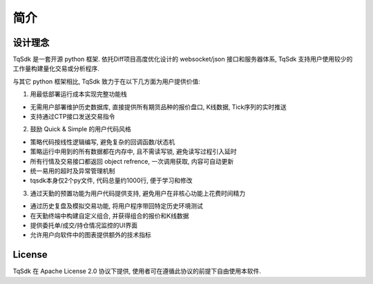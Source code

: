 简介
=================================================

设计理念
-------------------------------------------------
TqSdk 是一套开源 python 框架. 依托Diff项目高度优化设计的 websocket/json 接口和服务器体系, TqSdk 支持用户使用较少的工作量构建量化交易或分析程序.

与其它 python 框架相比, TqSdk 致力于在以下几方面为用户提供价值:


1. 用最低部署运行成本实现完整功能栈

* 无需用户部署维护历史数据库, 直接提供所有期货品种的报价盘口, K线数据, Tick序列的实时推送
* 支持通过CTP接口发送交易指令

2. 鼓励 Quick & Simple 的用户代码风格

* 策略代码按线性逻辑编写, 避免复杂的回调函数/状态机
* 策略运行中用到的所有数据都在内存中, 且不需读写锁, 避免读写过程引入延时
* 所有行情及交易接口都返回 object refrence, 一次调用获取, 内容可自动更新
* 统一易用的超时及异常管理机制
* tqsdk本身仅2个py文件, 代码总量约1000行, 便于学习和修改

3. 通过天勤的预置功能为用户代码提供支持, 避免用户在非核心功能上花费时间精力

* 通过历史复盘及模拟交易功能, 将用户程序带回特定历史环境测试
* 在天勤终端中构建自定义组合, 并获得组合的报价和K线数据
* 提供委托单/成交/持仓情况监控的UI界面
* 允许用户向软件中的图表提供额外的技术指标


License
-------------------------------------------------
TqSdk 在 Apache License 2.0 协议下提供, 使用者可在遵循此协议的前提下自由使用本软件.
